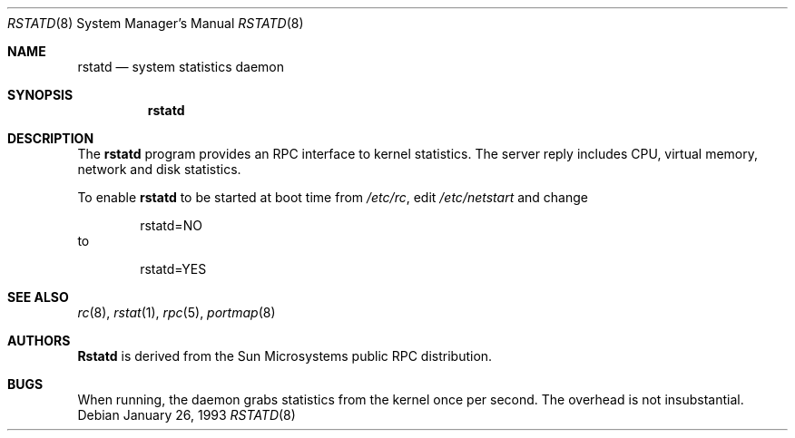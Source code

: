 .\"
.\" Copyright (c) 1993 Berkeley Software Design, Inc. All rights reserved.
.\" The Berkeley Software Design Inc. software License Agreement specifies
.\" the terms and conditions for redistribution.
.\"
.\"	@(#) BSDI $Id: rstatd.8,v 1.2 1994/01/28 00:33:34 sanders Exp $
.\"
.\" @(#)rstat_svc.8c	2.2 88/08/03 4.0 RPCSRC; from 1.10 87/09/09 SMI
.\"
.Dd January 26, 1993
.Dt RSTATD 8
.Os
.Sh NAME
.Nm rstatd
.Nd system statistics daemon
.Sh SYNOPSIS
.Nm rstatd
.Sh DESCRIPTION
The
.Nm rstatd
program provides an RPC
interface to kernel statistics.
The server reply includes
CPU, virtual memory, network and disk statistics.
.Pp
To enable
.Nm rstatd
to be started at boot time from
.Pa /etc/rc ,
edit
.Pa /etc/netstart
and change
.Bd -literal -offset indent
rstatd=NO
.Ed
to
.Bd -literal -offset indent
rstatd=YES
.Ed
.Sh SEE ALSO
.Xr rc 8 ,
.Xr rstat 1 ,
.Xr rpc 5 ,
.Xr portmap 8
.Sh AUTHORS
.Nm Rstatd
is derived from the Sun Microsystems public RPC distribution.
.Sh BUGS
When running, the daemon grabs statistics from the kernel once per second.
The overhead is not insubstantial.
